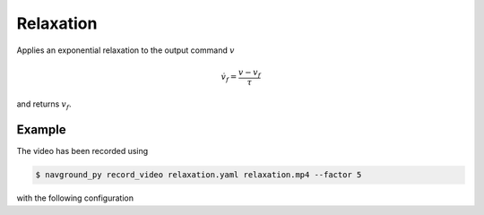 ==========
Relaxation
==========

Applies an exponential relaxation to the output command :math:`v`

.. math::

   \dot v_f = \frac{v - v_f}{\tau}

and returns :math:`v_f`.

Example
=======

.. video:: relaxation.mp4
  :loop:
  :width: 780

The video has been recorded using

.. code-block:: console

   $ navground_py record_video relaxation.yaml relaxation.mp4 --factor 5

with the following configuration

.. literalinclude :: relaxation.yaml
   :language: YAML








